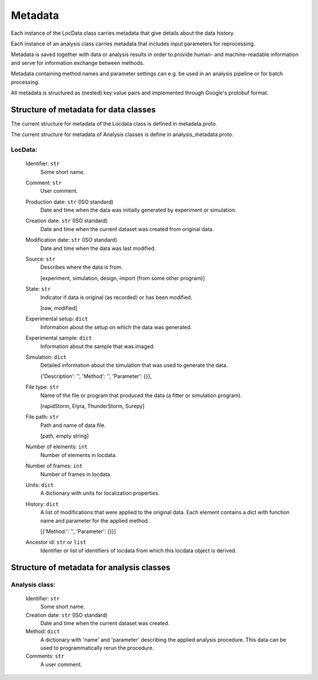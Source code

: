 .. _metadata:

========
Metadata
========

Each instance of the LocData class carries metadata that give details about the data history.

Each instance of an analysis class carries metadata that includes input parameters for reprocessing.

Metadata is saved together with data or analysis results in order to provide human- and machine-readable information
and serve for information exchange between methods.

Metadata containing method names and  parameter settings can e.g. be used in an analysis pipeline or for
batch processing.

All metadata is structured as (nested) key:value pairs and implemented through Google's protobuf format.


Structure of metadata for data classes
=======================================

The current structure for metadata of the Locdata class is defined in metadata.proto.

The current structure for metadata of Analysis classes is define in analysis_metadata.proto.

LocData:
---------

    Identifier: ``str``
            Some short name.

    Comment: ``str``
            User comment.

    Production date: ``str`` (ISO standard)
            Date and time when the data was initially generated by experiment or simulation.

    Creation date: ``str`` (ISO standard)
            Date and time when the current dataset was created from original data.

    Modification date: ``str`` (ISO standard)
            Date and time when the data was last modified.

    Source: ``str``
        Describes where the data is from.

        \[experiment, simulation, design, import (from some other program)]

    State: ``str``
        Indicator if data is original (as recorded) or has been modified.

        \[raw, modified]

    Experimental setup: ``dict``
        Information about the setup on which the data was generated.

    Experimental sample: ``dict``
        Information about the sample that was imaged.

    Simulation: ``dict``
        Detailed information about the simulation that was used to generate the data.

        \{'Description': '', 'Method': '', 'Parameter': {}},

    File type: ``str``
        Name of the file or program that produced the data (a fitter or simulation program).

        \[rapidStorm, Elyra, ThunderStorm, Surepy]

    File path: ``str``
        Path and name of data file.

        \[path, empty string]

    Number of elements: ``int``
        Number of elements in locdata.

    Number of frames: ``int``
        Number of frames in locdata.

    Units: ``dict``
        A dictionary with units for localization properties.

    History: ``dict``
        A list of modifications that were applied to the original data. Each element contains a dict with
        function name and parameter for the applied method.

        \[{'Method:': '', 'Parameter': {}}]

    Ancestor id: ``str`` or ``list``
        Identifier or list of identifiers of locdata from which this locdata object is derived.



Structure of metadata for analysis classes
===========================================

Analysis class:
---------------

    Identifier: ``str``
            Some short name.

    Creation date: ``str`` (ISO standard)
            Date and time when the current dataset was created.

    Method: ``dict``
        A dictionary with 'name' and 'parameter' describing the applied analysis procedure. This data can be used
        to programmatically rerun the procedure.

    Comments: ``str``
        A user comment.




